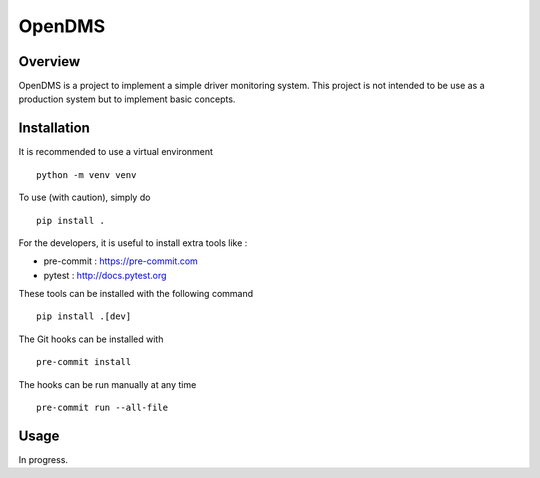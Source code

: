 *******
OpenDMS
*******

Overview
--------

OpenDMS is a project to implement a simple driver monitoring system.
This project is not intended to be use as a production system but to implement
basic concepts.

Installation
------------

It is recommended to use a virtual environment ::

    python -m venv venv

To use (with caution), simply do ::

    pip install .

For the developers, it is useful to install extra tools like :

* pre-commit : https://pre-commit.com
* pytest : http://docs.pytest.org

These tools can be installed with the following command ::

    pip install .[dev]

The Git hooks can be installed with ::

    pre-commit install

The hooks can be run manually at any time ::

    pre-commit run --all-file

Usage
-----

In progress.
